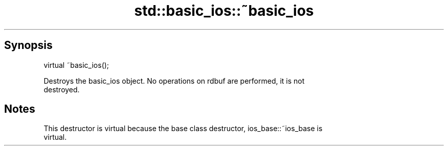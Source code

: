 .TH std::basic_ios::~basic_ios 3 "Sep  4 2015" "2.0 | http://cppreference.com" "C++ Standard Libary"
.SH Synopsis
   virtual ~basic_ios();

   Destroys the basic_ios object. No operations on rdbuf are performed, it is not
   destroyed.

.SH Notes

   This destructor is virtual because the base class destructor, ios_base::~ios_base is
   virtual.
